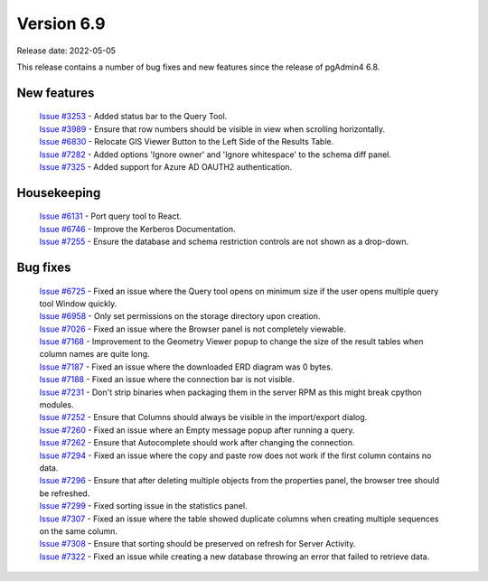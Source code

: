 ************
Version 6.9
************

Release date: 2022-05-05

This release contains a number of bug fixes and new features since the release of pgAdmin4 6.8.

New features
************

  | `Issue #3253 <https://redmine.postgresql.org/issues/3253>`_ -  Added status bar to the Query Tool.
  | `Issue #3989 <https://redmine.postgresql.org/issues/3989>`_ -  Ensure that row numbers should be visible in view when scrolling horizontally.
  | `Issue #6830 <https://redmine.postgresql.org/issues/6830>`_ -  Relocate GIS Viewer Button to the Left Side of the Results Table.
  | `Issue #7282 <https://redmine.postgresql.org/issues/7282>`_ -  Added options 'Ignore owner' and 'Ignore whitespace' to the schema diff panel.
  | `Issue #7325 <https://redmine.postgresql.org/issues/7325>`_ -  Added support for Azure AD OAUTH2 authentication.

Housekeeping
************

  | `Issue #6131 <https://redmine.postgresql.org/issues/6131>`_ -  Port query tool to React.
  | `Issue #6746 <https://redmine.postgresql.org/issues/6746>`_ -  Improve the Kerberos Documentation.
  | `Issue #7255 <https://redmine.postgresql.org/issues/7255>`_ -  Ensure the database and schema restriction controls are not shown as a drop-down.

Bug fixes
*********

  | `Issue #6725 <https://redmine.postgresql.org/issues/6725>`_ -  Fixed an issue where the Query tool opens on minimum size if the user opens multiple query tool Window quickly.
  | `Issue #6958 <https://redmine.postgresql.org/issues/6958>`_ -  Only set permissions on the storage directory upon creation.
  | `Issue #7026 <https://redmine.postgresql.org/issues/7026>`_ -  Fixed an issue where the Browser panel is not completely viewable.
  | `Issue #7168 <https://redmine.postgresql.org/issues/7168>`_ -  Improvement to the Geometry Viewer popup to change the size of the result tables when column names are quite long.
  | `Issue #7187 <https://redmine.postgresql.org/issues/7187>`_ -  Fixed an issue where the downloaded ERD diagram was 0 bytes.
  | `Issue #7188 <https://redmine.postgresql.org/issues/7188>`_ -  Fixed an issue where the connection bar is not visible.
  | `Issue #7231 <https://redmine.postgresql.org/issues/7231>`_ -  Don't strip binaries when packaging them in the server RPM as this might break cpython modules.
  | `Issue #7252 <https://redmine.postgresql.org/issues/7252>`_ -  Ensure that Columns should always be visible in the import/export dialog.
  | `Issue #7260 <https://redmine.postgresql.org/issues/7260>`_ -  Fixed an issue where an Empty message popup after running a query.
  | `Issue #7262 <https://redmine.postgresql.org/issues/7262>`_ -  Ensure that Autocomplete should work after changing the connection.
  | `Issue #7294 <https://redmine.postgresql.org/issues/7294>`_ -  Fixed an issue where the copy and paste row does not work if the first column contains no data.
  | `Issue #7296 <https://redmine.postgresql.org/issues/7296>`_ -  Ensure that after deleting multiple objects from the properties panel, the browser tree should be refreshed.
  | `Issue #7299 <https://redmine.postgresql.org/issues/7299>`_ -  Fixed sorting issue in the statistics panel.
  | `Issue #7307 <https://redmine.postgresql.org/issues/7307>`_ -  Fixed an issue where the table showed duplicate columns when creating multiple sequences on the same column.
  | `Issue #7308 <https://redmine.postgresql.org/issues/7308>`_ -  Ensure that sorting should be preserved on refresh for Server Activity.
  | `Issue #7322 <https://redmine.postgresql.org/issues/7322>`_ -  Fixed an issue while creating a new database throwing an error that failed to retrieve data.
